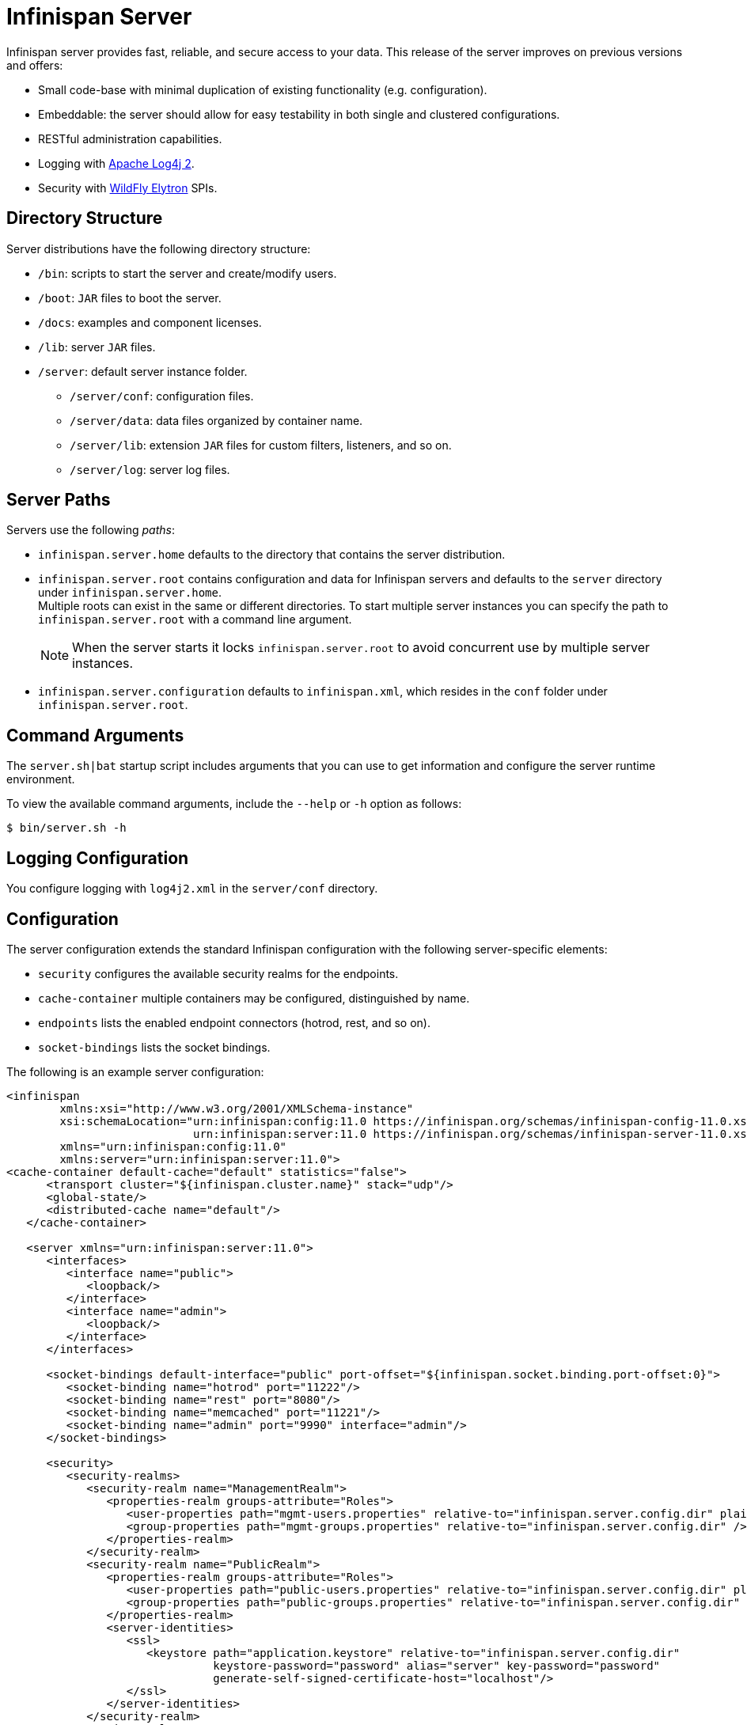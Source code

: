 [id='server_readme']
= Infinispan Server

Infinispan server provides fast, reliable, and secure access to your data. This
release of the server improves on previous versions and offers:

* Small code-base with minimal duplication of existing functionality (e.g. configuration).
* Embeddable: the server should allow for easy testability in both single and clustered configurations.
* RESTful administration capabilities.
* Logging with link:https://logging.apache.org/log4j/2.x/[Apache Log4j 2].
* Security with link:https://github.com/wildfly-security/wildfly-elytron[WildFly Elytron] SPIs.

== Directory Structure
Server distributions have the following directory structure:

* `/bin`: scripts to start the server and create/modify users.
* `/boot`: `JAR` files to boot the server.
* `/docs`: examples and component licenses.
* `/lib`: server `JAR` files.
* `/server`: default server instance folder.
- `/server/conf`: configuration files.
- `/server/data`: data files organized by container name.
- `/server/lib`: extension `JAR` files for custom filters, listeners, and so on.
- `/server/log`: server log files.

== Server Paths
Servers use the following _paths_:

* `infinispan.server.home` defaults to the directory that contains the server
distribution.
* `infinispan.server.root` contains configuration and data for Infinispan
servers and defaults to the `server` directory under `infinispan.server.home`. +
Multiple roots can exist in the same or different directories. To start
multiple server instances you can specify the path to `infinispan.server.root`
with a command line argument.
+
[NOTE]
====
When the server starts it locks `infinispan.server.root` to avoid
concurrent use by multiple server instances.
====
* `infinispan.server.configuration` defaults to `infinispan.xml`, which resides in the `conf` folder under `infinispan.server.root`.

== Command Arguments
The `server.sh|bat` startup script includes arguments that you can use to get
information and configure the server runtime environment.

To view the available command arguments, include the `--help` or `-h` option as follows:

----
$ bin/server.sh -h
----

== Logging Configuration
You configure logging with `log4j2.xml` in the `server/conf` directory.

== Configuration
The server configuration extends the standard Infinispan configuration with the
following server-specific elements:

* `security` configures the available security realms for the endpoints.
* `cache-container` multiple containers may be configured, distinguished by name.
* `endpoints` lists the enabled endpoint connectors (hotrod, rest, and so on).
* `socket-bindings` lists the socket bindings.

The following is an example server configuration:

[source,xml,options="nowrap",subs=attributes+]
----
<infinispan
        xmlns:xsi="http://www.w3.org/2001/XMLSchema-instance"
        xsi:schemaLocation="urn:infinispan:config:11.0 https://infinispan.org/schemas/infinispan-config-11.0.xsd
                            urn:infinispan:server:11.0 https://infinispan.org/schemas/infinispan-server-11.0.xsd"
        xmlns="urn:infinispan:config:11.0"
        xmlns:server="urn:infinispan:server:11.0">
<cache-container default-cache="default" statistics="false">
      <transport cluster="${infinispan.cluster.name}" stack="udp"/>
      <global-state/>
      <distributed-cache name="default"/>
   </cache-container>

   <server xmlns="urn:infinispan:server:11.0">
      <interfaces>
         <interface name="public">
            <loopback/>
         </interface>
         <interface name="admin">
            <loopback/>
         </interface>
      </interfaces>

      <socket-bindings default-interface="public" port-offset="${infinispan.socket.binding.port-offset:0}">
         <socket-binding name="hotrod" port="11222"/>
         <socket-binding name="rest" port="8080"/>
         <socket-binding name="memcached" port="11221"/>
         <socket-binding name="admin" port="9990" interface="admin"/>
      </socket-bindings>

      <security>
         <security-realms>
            <security-realm name="ManagementRealm">
               <properties-realm groups-attribute="Roles">
                  <user-properties path="mgmt-users.properties" relative-to="infinispan.server.config.dir" plain-text="true"/>
                  <group-properties path="mgmt-groups.properties" relative-to="infinispan.server.config.dir" />
               </properties-realm>
            </security-realm>
            <security-realm name="PublicRealm">
               <properties-realm groups-attribute="Roles">
                  <user-properties path="public-users.properties" relative-to="infinispan.server.config.dir" plain-text="true"/>
                  <group-properties path="public-groups.properties" relative-to="infinispan.server.config.dir" />
               </properties-realm>
               <server-identities>
                  <ssl>
                     <keystore path="application.keystore" relative-to="infinispan.server.config.dir"
                               keystore-password="password" alias="server" key-password="password"
                               generate-self-signed-certificate-host="localhost"/>
                  </ssl>
               </server-identities>
            </security-realm>
         </security-realms>
      </security>

      <endpoints>
         <hotrod-connector socket-binding="hotrod"/>
         <memcached-connector socket-binding="memcached"/>
         <rest-connector socket-binding="rest"/>
      </endpoints>
   </server>
</infinispan>
----

== Additional Details
The following is a list of additional details about the server, in no particular order:

* All containers handled by the same server share the same thread pools and transport.
